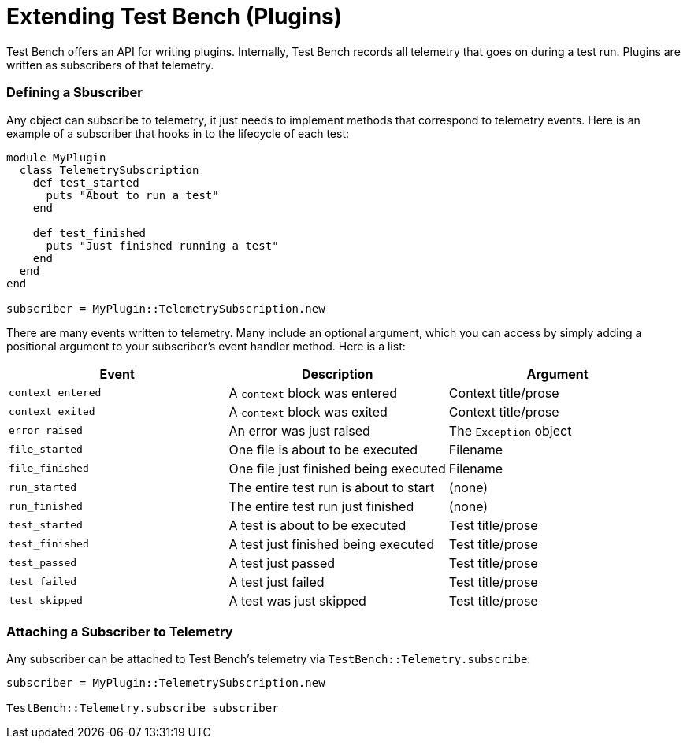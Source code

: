 Extending Test Bench (Plugins)
==============================

Test Bench offers an API for writing plugins. Internally, Test Bench records all telemetry that goes on during a test run. Plugins are written as subscribers of that telemetry.

=== Defining a Sbuscriber

Any object can subscribe to telemetry, it just needs to implement methods that correspond to telemetry events. Here is an example of a subscriber that hooks in to the lifecycle of each test:

[source,ruby]
----
module MyPlugin
  class TelemetrySubscription
    def test_started
      puts "About to run a test"
    end

    def test_finished
      puts "Just finished running a test"
    end
  end
end

subscriber = MyPlugin::TelemetrySubscription.new
----

There are many events written to telemetry. Many include an optional argument, which you can access by simply adding a positional argument to your subscriber's event handler method. Here is a list:

[options="header"]
|=============================================================================
| *Event*           | *Description*                         | *Argument*
| +context_entered+ | A +context+ block was entered         | Context title/prose
| +context_exited+  | A +context+ block was exited          | Context title/prose
| +error_raised+    | An error was just raised              | The +Exception+ object
| +file_started+    | One file is about to be executed      | Filename
| +file_finished+   | One file just finished being executed | Filename
| +run_started+     | The entire test run is about to start | (none)
| +run_finished+    | The entire test run just finished     | (none)
| +test_started+    | A test is about to be executed        | Test title/prose
| +test_finished+   | A test just finished being executed   | Test title/prose
| +test_passed+     | A test just passed                    | Test title/prose
| +test_failed+     | A test just failed                    | Test title/prose
| +test_skipped+    | A test was just skipped               | Test title/prose
|=============================================================================

=== Attaching a Subscriber to Telemetry

Any subscriber can be attached to Test Bench's telemetry via +TestBench::Telemetry.subscribe+:

[source,ruby]
----
subscriber = MyPlugin::TelemetrySubscription.new

TestBench::Telemetry.subscribe subscriber
----
